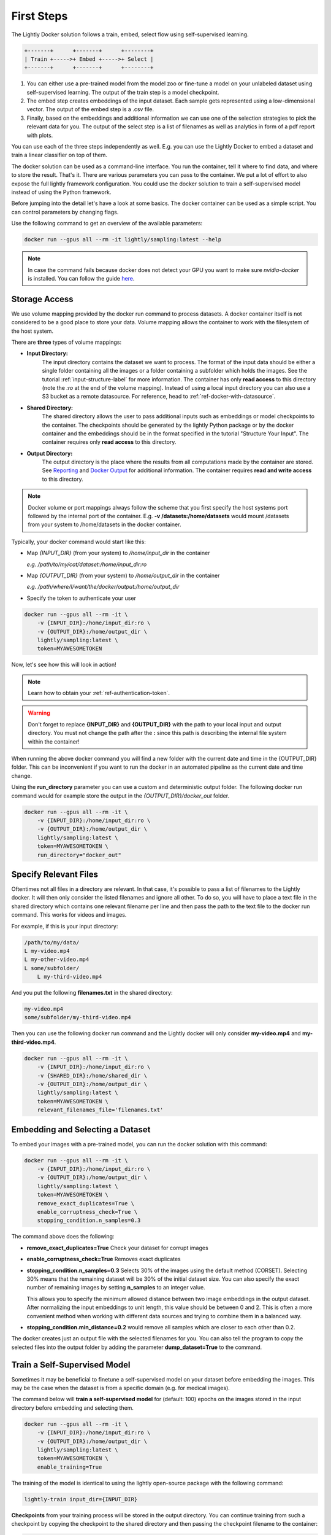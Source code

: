 .. _rst-docker-first-steps:

First Steps
===================================

The Lightly Docker solution follows a train, embed, select flow using 
self-supervised learning.

.. code-block:: console

    +-------+      +-------+      +--------+
    | Train +----->+ Embed +----->+ Select |
    +-------+      +-------+      +--------+

#. You can either use a pre-trained model from the model zoo or fine-tune
   a model on your unlabeled dataset using self-supervised learning. The output
   of the train step is a model checkpoint.

#. The embed step creates embeddings of the input dataset. Each sample gets
   represented using a low-dimensional vector. The output of the embed step is
   a .csv file.

#. Finally, based on the embeddings and additional information we can use 
   one of the selection strategies to pick the relevant data for you.
   The output of the select step is a list of filenames as well as 
   analytics in form of a pdf report with plots.

You can use each of the three steps independently as well. E.g. you can use
the Lightly Docker to embed a dataset and train a linear classifier on top of 
them.


The docker solution can be used as a command-line interface. You run the container, tell it where to find data, and where to store the result. That's it.
There are various parameters you can pass to the container. We put a lot of effort to also expose the full lightly framework configuration.
You could use the docker solution to train a self-supervised model instead of using the Python framework.

Before jumping into the detail let's have a look at some basics.
The docker container can be used as a simple script. You can control parameters by changing flags.

Use the following command to get an overview of the available parameters:

.. code-block:: console

    docker run --gpus all --rm -it lightly/sampling:latest --help

.. note:: In case the command fails because docker does not detect your GPU
          you want to make sure `nvidia-docker` is installed.
          You can follow the guide 
          `here <https://docs.nvidia.com/datacenter/cloud-native/container-toolkit/install-guide.html#docker>`_.


Storage Access
-----------------------------------

We use volume mapping provided by the docker run command to process datasets. 
A docker container itself is not considered to be a good place to store your data. 
Volume mapping allows the container to work with the filesystem of the host system.


There are **three** types of volume mappings:

* **Input Directory:**
   The input directory contains the dataset we want to process. The format of the input data should be either a single
   folder containing all the images or a folder containing a subfolder which holds the images.
   See the tutorial :ref:`input-structure-label`  for more information.
   The container has only **read access** to this directory (note the *:ro* at
   the end of the volume mapping).
   Instead of using a local input directory you can also use a S3 bucket as a remote datasource.
   For reference, head to :ref:`ref-docker-with-datasource`.
* **Shared Directory:**
   The shared directory allows the user to pass additional inputs such as embeddings or model checkpoints
   to the container. The checkpoints should be generated by the lightly Python package or by the docker 
   container and the embeddings should be in the format specified in the tutorial "Structure Your Input".
   The container requires only **read access** to this directory.
* **Output Directory:**
   The output directory is the place where the results from all computations made by the container are stored.
   See `Reporting`_ and `Docker Output`_ for additional information. The container requires **read and 
   write access** to this directory.

.. note:: Docker volume or port mappings always follow the scheme that you first
          specify the host systems port followed by the internal port of the
          container. E.g. **-v /datasets:/home/datasets** would mount /datasets
          from your system to /home/datasets in the docker container.


Typically, your docker command would start like this:

- Map *{INPUT_DIR}* (from your system) to */home/input_dir* in the container
  
  *e.g. /path/to/my/cat/dataset:/home/input_dir:ro*

- Map *{OUTPUT_DIR}* (from your system) to */home/output_dir* in the container
  
  *e.g. /path/where/I/want/the/docker/output:/home/output_dir*

- Specify the token to authenticate your user

.. code-block:: console

    docker run --gpus all --rm -it \
        -v {INPUT_DIR}:/home/input_dir:ro \
        -v {OUTPUT_DIR}:/home/output_dir \
        lightly/sampling:latest \
        token=MYAWESOMETOKEN

Now, let's see how this will look in action!

.. note:: Learn how to obtain your :ref:`ref-authentication-token`.

.. warning:: Don't forget to replace **{INPUT_DIR}** and **{OUTPUT_DIR}** with the path 
             to your local input and output directory. You must not change the 
             path after the **:** since this path is describing the internal
             file system within the container!

When running the above docker command you will find a new folder with the current date
and time in the {OUTPUT_DIR} folder. This can be inconvenient if you want to run the docker
in an automated pipeline as the current date and time change.

Using the **run_directory** parameter you can use a custom and deterministic output folder.
The following docker run command would for example store the output in the 
*{OUTPUT_DIR}/docker_out* folder.

.. code-block:: console

    docker run --gpus all --rm -it \
        -v {INPUT_DIR}:/home/input_dir:ro \
        -v {OUTPUT_DIR}:/home/output_dir \
        lightly/sampling:latest \
        token=MYAWESOMETOKEN \
        run_directory="docker_out"

Specify Relevant Files
----------------------------
Oftentimes not all files in a directory are relevant. In that case, it's possible
to pass a list of filenames to the Lightly docker. It will then only consider the listed filenames
and ignore all other. To do so, you will have to place a text file in the shared directory which
contains one relevant filename per line and then pass the path to the text file to the docker run
command. This works for videos and images.

For example, if this is your input directory:

.. code-block:: console

    /path/to/my/data/
    L my-video.mp4
    L my-other-video.mp4
    L some/subfolder/
        L my-third-video.mp4

And you put the following **filenames.txt** in the shared directory:

.. code-block:: console

    my-video.mp4
    some/subfolder/my-third-video.mp4

Then you can use the following docker run command and the Lightly docker will only consider **my-video.mp4** and **my-third-video.mp4**.

.. code-block:: console

    docker run --gpus all --rm -it \
        -v {INPUT_DIR}:/home/input_dir:ro \
        -v {SHARED_DIR}:/home/shared_dir \
        -v {OUTPUT_DIR}:/home/output_dir \
        lightly/sampling:latest \
        token=MYAWESOMETOKEN \
        relevant_filenames_file='filenames.txt'



Embedding and Selecting a Dataset
-----------------------------------

To embed your images with a pre-trained model, you can run the docker solution with this command:

.. code-block:: console

    docker run --gpus all --rm -it \
        -v {INPUT_DIR}:/home/input_dir:ro \
        -v {OUTPUT_DIR}:/home/output_dir \
        lightly/sampling:latest \
        token=MYAWESOMETOKEN \
        remove_exact_duplicates=True \
        enable_corruptness_check=True \
        stopping_condition.n_samples=0.3

The command above does the following:

- **remove_exact_duplicates=True** Check your dataset for corrupt images

- **enable_corruptness_check=True** Removes exact duplicates

- **stopping_condition.n_samples=0.3** Selects 30% of the images using the
  default method (CORSET). Selecting 30% means that the remaining dataset
  will be 30% of the initial dataset size. You can also specify the exact 
  number of remaining images by setting **n_samples** to an integer value.

  This allows you to specify the minimum allowed distance between two image 
  embeddings in the output dataset. After normalizing the input embeddings 
  to unit length, this value should be between 0 and 2. This is often a more 
  convenient method when working with different data sources and trying to 
  combine them in a balanced way.

- **stopping_condition.min_distance=0.2** would remove all samples which are
  closer to each other than 0.2. 

The docker creates just an output file with the selected
filenames for you. You can also tell the program to copy the selected files into
the output folder by adding the parameter **dump_dataset=True** to the command.


Train a Self-Supervised Model
-----------------------------------

Sometimes it may be beneficial to finetune a self-supervised model on your 
dataset before embedding the images. This may be the case when the dataset is 
from a specific domain (e.g. for medical images).

The command below will **train a self-supervised model** for (default: 100) 
epochs on the images stored in the input directory before embedding 
and selecting them.

.. code-block:: console

    docker run --gpus all --rm -it \
        -v {INPUT_DIR}:/home/input_dir:ro \
        -v {OUTPUT_DIR}:/home/output_dir \
        lightly/sampling:latest \
        token=MYAWESOMETOKEN \
        enable_training=True

The training of the model is identical to using the lightly open-source package
with the following command:

.. code-block:: console

    lightly-train input_dir={INPUT_DIR}

**Checkpoints** from your training process will be stored in the output directory. You can continue training from such
a checkpoint by copying the checkpoint to the shared directory and then passing the checkpoint filename to the container:

.. code-block:: console

    docker run --gpus all --rm -it \
        -v {INPUT_DIR}:/home/input_dir:ro \
        -v {SHARED_DIR}:/home/shared_dir \
        -v {OUTPUT_DIR}:/home/output_dir \
        lightly/sampling:latest \
        token=MYAWESOMETOKEN \
        stopping_condition.n_samples=0.3 \
        enable_training=True \
        checkpoint=lightly_epoch_99.ckpt

You may not always want to train for exactly 100 epochs with the default settings. The next section will
explain how to customize the default settings.


Accessing Lightly Input Parameters
-----------------------------------
The docker container is a wrapper around the lightly Python package. 
Hence, for training and embedding the user can access all the settings from 
the lightly command-line tool. Just prepend the parameter with **lightly** to
do so.

.. code-block:: console

    docker run --gpus all --rm -it \
        -v {INPUT_DIR}:/home/input_dir:ro \
        -v {OUTPUT_DIR}:/home/output_dir \
        lightly/sampling:latest \
        token=MYAWESOMETOKEN \
        remove_exact_duplicates=True \
        enable_corruptness_check=True \
        stopping_condition.n_samples=0.3 \
        enable_training=True \
        lightly.trainer.max_epochs=10 \
        lightly.collate.input_size=64 \
        lightly.loader.batch_size=256 \
        lightly.trainer.precision=16 \
        lightly.model.name=resnet-101



A list of all input parameters can be found here: :ref:`rst-docker-parameters`


.. _docker-selection-from-embeddings:

Selecting from Embeddings File
----------------------------------

It is also possible to sample directly from embedding files generated by previous runs. For this,
move the embeddings file to the shared directory, and specify the filename like so:

.. code-block:: console

    docker run --gpus all --rm -it \
        -v {INPUT_DIR}:/home/input_dir:ro \
        -v {SHARED_DIR}:/home/shared_dir \
        -v {OUTPUT_DIR}:/home/output_dir \
        lightly/sampling:latest \
        token=MYAWESOMETOKEN \
        remove_exact_duplicates=True \
        enable_corruptness_check=False \
        stopping_condition.n_samples=0.3 \
        embeddings=my_embeddings.csv

The embeddings file should follow the structure of the .csv file created by the
lightly CLI: :ref:`ref-cli-embeddings-lightly` or as described in :ref:`ref-docker-meta-information`. 

Manually Inspecting the Embeddings
----------------------------------
Every time you run Lightly Docker you will find an `embeddings.csv` file in the
output directory. This file contains the embeddings of all samples in your dataset.
You can use the embeddings for clustering or manual inspection of your dataset.

.. figure:: images/colab_embeddings_example.png
    :align: center
    :alt: Example plot of working with embeddings.csv

    Example plot of working with embeddings.csv


We provide an 
`example notebook <https://colab.research.google.com/drive/1aHJBKyfopheWYOkIEEXyxyRoqQVfWe3A?usp=sharing>`_
to learn more about how to work with the embeddings.

Selecting from Video Files
--------------------------
In case you are working with video files, it is possible to point the docker container 
directly to the video files. This prevents the need to extract the individual frames beforehand.
To do so, simply store all videos you want to work with in a single directory, the lightly software
will automatically load all frames from the videos.

.. code-block:: console

    # work on a single video
    data/
    +-- my_video.mp4

    # work on several videos
    data/
    +-- my_video_1.mp4
    +-- my_video_2.avi

As you can see, the videos do not need to be in the same file format. An example command for a folder 
structure as shown above could then look like this:

.. code-block:: console

    docker run --gpus all --rm -it \
        -v {INPUT_DIR}:/home/input_dir:ro \
        -v {SHARED_DIR}:/home/shared_dir \
        -v {OUTPUT_DIR}:/home/output_dir \
        lightly/sampling:latest \
        token=MYAWESOMETOKEN \
        stopping_condition.n_samples=0.3

Where {INPUT_DIR} is the path to the directory containing the video files.

You can let Lightly Docker automatically extract the selected frames and save
them in the output folder using `dump_dataset=True`.

.. code-block:: console

    docker run --gpus all --rm -it \
        -v {INPUT_DIR}:/home/input_dir:ro \
        -v {SHARED_DIR}:/home/shared_dir \
        -v {OUTPUT_DIR}:/home/output_dir \
        lightly/sampling:latest \
        token=MYAWESOMETOKEN \
        stopping_condition.n_samples=0.3 \
        dump_dataset=True


.. note:: The `dump_dataset` feature by default saves the images in the `png` format. This can take a lot of time
          when working with high-resolution videos. You can speed up the process by specifying the output format
          `output_image_format='jpg'` or the resolution `output_image_size=X` of the images.


Removing Exact Duplicates
---------------------------
With the docker solution, it is possible to remove **only exact duplicates** from the dataset. For this,
simply set the stopping condition `n_samples` to 1.0 (which translates to 100% of the data). The exact command is:

.. code-block:: console

    docker run --gpus all --rm -it \
        -v {INPUT_DIR}:/home/input_dir:ro \
        -v {SHARED_DIR}:/home/shared_dir \
        -v {OUTPUT_DIR}:/home/output_dir \
        lightly/sampling:latest \
        token=MYAWESOMETOKEN \
        remove_exact_duplicates=True \
        stopping_condition.n_samples=1.


.. _ref-docker-upload-to-platform:

Upload Sampled Dataset To Lightly Platform
------------------------------------------

Lightly Docker can automatically push the selected dataset as well as its
embeddings to the Lightly Platform.

Imagine you have a dataset of 100 videos with 10'000 frames each. 1 Million frames
in total. Using Lightly Docker and the Coreset method we sample the most diverse
50'000 images (a reduction of 20x). Now we push the 50'000 images to the 
Lightly Platform for a more interactive analysis. We can access all metadata as
well as the embedding view to explore the dataset, find clusters and further curate
the dataset.
Finally, we can use the Active Learning capabilities of the Lightly Platform to
iteratively train, predict, label the dataset in chunks until we reach the desired
model accuracy.

To push the selected dataset automatically after running Lightly Docker you can
append `upload_dataset=True` to the docker run command.

E.g. 

.. code-block:: console

    docker run --gpus all --rm -it \
        -v {INPUT_DIR}:/home/input_dir:ro \
        -v {SHARED_DIR}:/home/shared_dir \
        -v {OUTPUT_DIR}:/home/output_dir \
        lightly/sampling:latest \
        token=MYAWESOMETOKEN \
        stopping_condition.n_samples=50'000 \
        stopping_condition.min_distance=0.3 \
        upload_dataset=True

You can upload only thumbnails (to save bandwidth) or only metadata (for privacy
sensitive data) by
adding the argument `lightly.upload=thumbnails` or `lightly.upload=meta`.

.. note:: You must specify the stopping condition `n_samples` and set the value
          below 75'000 (the current limit of a dataset in the Lightly Platform).
          We recommend setting both stopping conditions (`min_distance` and 
          `n_samples`) in which case selecting stops as soon as the first
          condition is met.



Reporting
-----------------------------------

To facilitate sustainability and reproducibility in ML, the docker container
has an integrated reporting component. For every dataset, you run through the container
an output directory gets created with the exact configuration used for the experiment. 
Additionally, plots, statistics, and more information collected either during the training of the
self-supervised model, embedding, or selection of the dataset are provided.

To make it easier for you to understand and discuss the dataset we put the essential information into
an automatically generated PDF report.
Sample reports can be found on the `Lightly website <https://lightly.ai/analytics>`_.


.. _ref-docker-runs:

Live View of Docker Status
^^^^^^^^^^^^^^^^^^^^^^^^^^^^^^^^^^^^^

You can get a live status update of the currently running docker runs through 
the `cloud platform <https://app.lightly.ai>`_. 

To use the new feature simply follow the steps:

#. Make sure you have the latest docker version installed
   (see :ref:`ref-docker-download-and-install`) 
#. Open a browser and navigate to the `Lightly Platform <https://app.lightly.ai>`_
#. In the navigation menu on the top click on **My Docker Runs**
#. Once you start the Lightly Docker you should see the dashboard of the current
   run. Please make sure that you use the same token for the docker run as you
   find in the dashboard.

In the dashboard, you see a 
list of your docker runs and a live update of the active runs. Use this
view to see whether the data selection is still running as expected.

.. image:: images/docker_runs_overview.png

.. note:: Note that only status updates and error messages are transmitted. 


Docker Output
^^^^^^^^^^^^^^^^^^^^^^^^^^^^^^^^^^^^

The output directory is structured in the following way:

* config:
   A directory containing copies of the configuration files and overwrites.
* data:
   The data directory contains everything to do with data. 
   
    * If `enable_corruptness_check=True`, it will contain a "clean" version of the dataset. 
    * If `remove_exact_duplicates=True`, it will contain a copy of the `embeddings.csv` 
        where all duplicates are removed. Otherwise, it will 
        simply store the embeddings computed by the model.
   
* filenames:
   This directory contains lists of filenames of the corrupt images, removed images, selected
   images and the images which were removed because they have an exact duplicate in the dataset.
* plots:
   A directory containing the plots which were produced for the report.
* report.pdf
   To provide a simple overview of the filtering process the docker container automatically generates a report.
   The report contains

   * information about the job (duration, processed files etc.)
   * estimated savings in terms of labeling costs and CO2 due to the smaller dataset
   * statistics about the dataset before and after selection
   * histogram before and after filtering
   * visualizations of the dataset
   * nearest neighbors of retained images among the removed ones

* **NEW** report.json
   * The report is also available as a report.json file. Any value from the pdf
     pdf report can be easily be accessed.


Below you find a typical output folder structure.


.. code-block:: console

    |-- config
    |   |-- config.yaml
    |   |-- hydra.yaml
    |   '-- overrides.yaml
    |-- data
    |   |-- al_score_embeddings.csv
    |   |-- bounding_boxes.json
    |   |-- bounding_boxes_examples
    |   |-- embeddings.csv
    |   |-- normalized_embeddings.csv
    |   |-- sampled
    |   '-- selected_embeddings.csv
    |-- filenames
    |   |-- corrupt_filenames.txt
    |   |-- duplicate_filenames.txt
    |   |-- removed_filenames.txt
    |   '-- sampled_filenames.txt
    |-- lightly_epoch_1.ckpt
    |-- plots
    |   |-- distance_distr_after.png
    |   |-- distance_distr_before.png
    |   |-- filter_decision_0.png
    |   |-- filter_decision_11.png
    |   |-- filter_decision_22.png
    |   |-- filter_decision_33.png
    |   |-- filter_decision_44.png
    |   |-- filter_decision_55.png
    |   |-- pretagging_histogram_after.png
    |   |-- pretagging_histogram_before.png
    |   |-- scatter_pca.png
    |   |-- scatter_pca_no_overlay.png
    |   |-- scatter_umap_k_15.png
    |   |-- scatter_umap_k_15_no_overlay.png
    |   |-- scatter_umap_k_5.png
    |   |-- scatter_umap_k_50.png
    |   |-- scatter_umap_k_50_no_overlay.png
    |   '-- scatter_umap_k_5_no_overlay.png
    |-- report.json
    '-- report.pdf



Evaluation of the Selection Proces
^^^^^^^^^^^^^^^^^^^^^^^^^^^^^^^^^^^

**Histograms and Plots**

The report contains histograms of the pairwise distance between images before and after the selection.

An example of such a histogram before and after filtering for the CamVid dataset consisting of 367
samples is shown below. We marked the region which is of special interest with an orange rectangle. 
Our goal is to make this histogram more symmetric by removing samples of short distances from each other. 

If we remove 25 samples (7%) out of the 367 samples of the CamVid dataset the histogram looks more symmetric
as shown below. In our experiments, removing 7% of the dataset results in a model with higher validation set accuracy.

.. image:: images/histogram_before_after.jpg

.. note::

    Why symmetric histograms are preferred: An asymmetric histogram can be the result of either a dataset with outliers or inliers.
    A heavy tail for low distances means that there is at least one high-density region with many samples very close to each other within the main cluster.
    Having such a high-density region can lead to biased models trained on this particular dataset. A heavy tail towards high distances shows that there is
    at least one high-density region outside the main cluster of samples.

**Retained/Removed Image Pairs**

The report also displays examples of retained images with their nearest neighbor among the removed images. This is a good heuristic to see whether the number 
of retained samples is too small or too large: If the pairs are are very different, this may be a sign that too many samples were removed. If the pairs are similar,
it is suggested that more images are removed.

With the argument stopping_condition.n_samples=X you can set the number of samples which should be kept.

.. code-block:: console

    docker run --gpus all --rm -it \
        -v {INPUT_DIR}:/home/input_dir:ro \
        -v {OUTPUT_DIR}:/home/output_dir \
        lightly/sampling:latest \
        token=MYAWESOMETOKEN \
        remove_exact_duplicates=True \
        enable_corruptness_check=False \
        stopping_condition.n_samples=500

With the argument n_example_images you can determine how many pairs are shown. Note that this must be an even number.

.. code-block:: console

    docker run --gpus all --rm -it \
        -v {INPUT_DIR}:/home/input_dir:ro \
        -v {OUTPUT_DIR}:/home/output_dir \
        lightly/sampling:latest \
        token=MYAWESOMETOKEN \
        remove_exact_duplicates=True \
        enable_corruptness_check=False \
        stopping_condition.n_samples=0.3 \
        n_example_images=32
